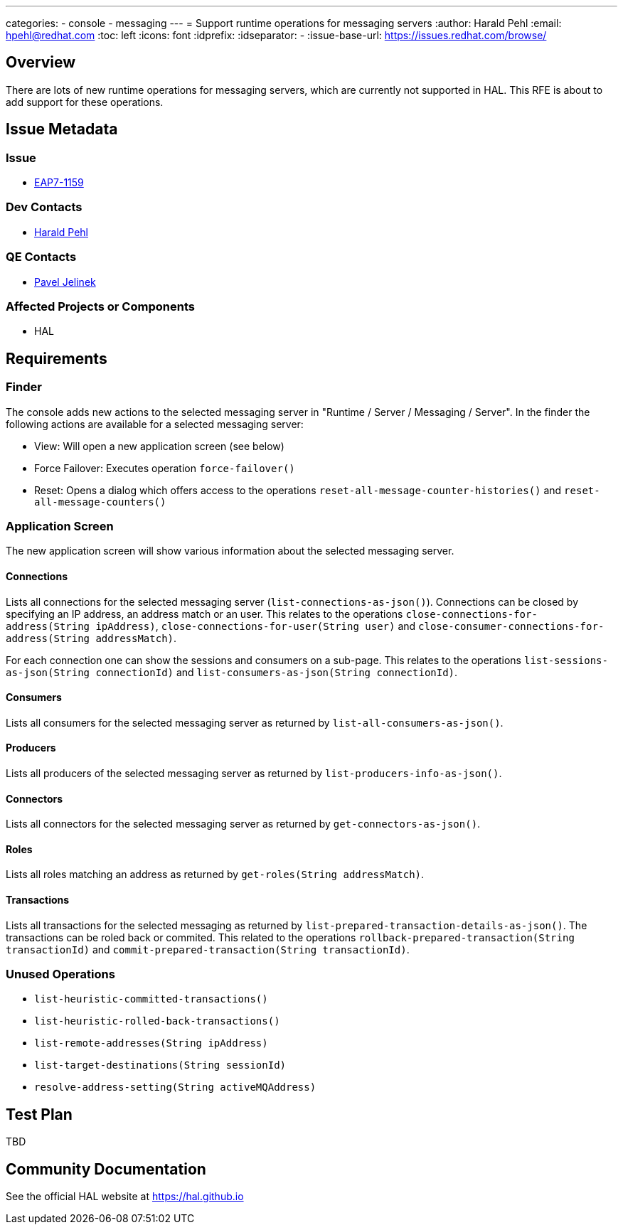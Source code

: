 ---
categories:
  - console
  - messaging
---
= Support runtime operations for messaging servers
:author:            Harald Pehl
:email:             hpehl@redhat.com
:toc:               left
:icons:             font
:idprefix:
:idseparator:       -
:issue-base-url:    https://issues.redhat.com/browse/

== Overview

There are lots of new runtime operations for messaging servers, which are currently not supported in HAL. This RFE is about to add support for these operations.

== Issue Metadata

=== Issue

* https://issues.redhat.com/browse/EAP7-1159[EAP7-1159]

=== Dev Contacts

* mailto:hpehl@redhat.com[Harald Pehl]

=== QE Contacts

* mailto:pjelinek@redhat.com[Pavel Jelinek]

=== Affected Projects or Components

* HAL

== Requirements

=== Finder

The console adds new actions to the selected messaging server in "Runtime / Server / Messaging / Server". In the finder the following actions are available for a selected messaging server:

* View: Will open a new application screen (see below)
* Force Failover: Executes operation `force-failover()`
* Reset: Opens a dialog which offers access to the operations `reset-all-message-counter-histories()` and `reset-all-message-counters()`

=== Application Screen

The new application screen will show various information about the selected messaging server.

==== Connections

Lists all connections for the selected messaging server (`list-connections-as-json()`). Connections can be closed by specifying an IP address, an address match or an user. This relates to the operations `close-connections-for-address(String ipAddress)`, `close-connections-for-user(String user)` and `close-consumer-connections-for-address(String addressMatch)`.

For each connection one can show the sessions and consumers on a sub-page. This relates to the operations `list-sessions-as-json(String connectionId)` and `list-consumers-as-json(String connectionId)`.

==== Consumers

Lists all consumers for the selected messaging server as returned by `list-all-consumers-as-json()`.

==== Producers

Lists all producers of the selected messaging server as returned by `list-producers-info-as-json()`.

==== Connectors

Lists all connectors for the selected messaging server as returned by `get-connectors-as-json()`.

==== Roles

Lists all roles matching an address as returned by `get-roles(String addressMatch)`.

==== Transactions

Lists all transactions for the selected messaging as returned by `list-prepared-transaction-details-as-json()`. The transactions can be roled back or commited. This related to the operations `rollback-prepared-transaction(String transactionId)` and `commit-prepared-transaction(String transactionId)`.

=== Unused Operations

* `list-heuristic-committed-transactions()`
* `list-heuristic-rolled-back-transactions()`
* `list-remote-addresses(String ipAddress)`
* `list-target-destinations(String sessionId)`
* `resolve-address-setting(String activeMQAddress)`

== Test Plan

TBD

== Community Documentation

See the official HAL website at https://hal.github.io
